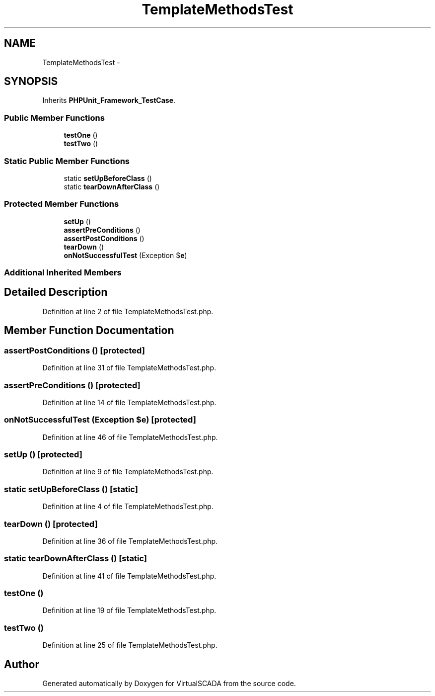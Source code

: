 .TH "TemplateMethodsTest" 3 "Tue Apr 14 2015" "Version 1.0" "VirtualSCADA" \" -*- nroff -*-
.ad l
.nh
.SH NAME
TemplateMethodsTest \- 
.SH SYNOPSIS
.br
.PP
.PP
Inherits \fBPHPUnit_Framework_TestCase\fP\&.
.SS "Public Member Functions"

.in +1c
.ti -1c
.RI "\fBtestOne\fP ()"
.br
.ti -1c
.RI "\fBtestTwo\fP ()"
.br
.in -1c
.SS "Static Public Member Functions"

.in +1c
.ti -1c
.RI "static \fBsetUpBeforeClass\fP ()"
.br
.ti -1c
.RI "static \fBtearDownAfterClass\fP ()"
.br
.in -1c
.SS "Protected Member Functions"

.in +1c
.ti -1c
.RI "\fBsetUp\fP ()"
.br
.ti -1c
.RI "\fBassertPreConditions\fP ()"
.br
.ti -1c
.RI "\fBassertPostConditions\fP ()"
.br
.ti -1c
.RI "\fBtearDown\fP ()"
.br
.ti -1c
.RI "\fBonNotSuccessfulTest\fP (Exception $\fBe\fP)"
.br
.in -1c
.SS "Additional Inherited Members"
.SH "Detailed Description"
.PP 
Definition at line 2 of file TemplateMethodsTest\&.php\&.
.SH "Member Function Documentation"
.PP 
.SS "assertPostConditions ()\fC [protected]\fP"

.PP
Definition at line 31 of file TemplateMethodsTest\&.php\&.
.SS "assertPreConditions ()\fC [protected]\fP"

.PP
Definition at line 14 of file TemplateMethodsTest\&.php\&.
.SS "onNotSuccessfulTest (Exception $e)\fC [protected]\fP"

.PP
Definition at line 46 of file TemplateMethodsTest\&.php\&.
.SS "setUp ()\fC [protected]\fP"

.PP
Definition at line 9 of file TemplateMethodsTest\&.php\&.
.SS "static setUpBeforeClass ()\fC [static]\fP"

.PP
Definition at line 4 of file TemplateMethodsTest\&.php\&.
.SS "tearDown ()\fC [protected]\fP"

.PP
Definition at line 36 of file TemplateMethodsTest\&.php\&.
.SS "static tearDownAfterClass ()\fC [static]\fP"

.PP
Definition at line 41 of file TemplateMethodsTest\&.php\&.
.SS "testOne ()"

.PP
Definition at line 19 of file TemplateMethodsTest\&.php\&.
.SS "testTwo ()"

.PP
Definition at line 25 of file TemplateMethodsTest\&.php\&.

.SH "Author"
.PP 
Generated automatically by Doxygen for VirtualSCADA from the source code\&.

